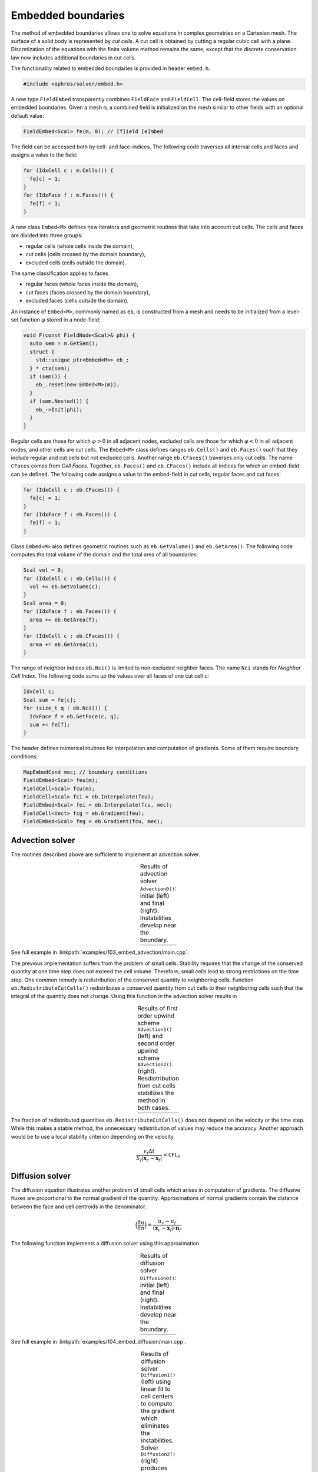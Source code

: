 .. _s:embed:

Embedded boundaries
===================

The method of embedded boundaries allows
one to solve equations in complex geometries on a Cartesian mesh.
The surface of a solid body is represented by *cut cells*.
A cut cell is obtained by cutting a regular cubic cell with a plane.
Discretization of the equations with the finite volume method
remains the same, except that the discrete conservation law now includes
additional boundaries in cut cells.

The functionality related to embedded boundaries is provided in header
``embed.h``.

.. code-block:: cpp

  #include <aphros/solver/embed.h>

A new type ``FieldEmbed`` transparently combines ``FieldFace`` and
``FieldCell``.
The cell-field stores the values on embedded boundaries.
Given a mesh ``m``,
a combined field is initialized on the mesh similar to other fields
with an optional default value:

.. code-block:: cpp

  FieldEmbed<Scal> fe(m, 0); // [f]ield [e]mbed

The field can be accessed both by cell- and face-indices.
The following code traverses all internal cells and faces and assigns a
value to the field:

.. code-block:: cpp

  for (IdxCell c : m.Cells()) {
    fe[c] = 1;
  }
  for (IdxFace f : m.Faces()) {
    fe[f] = 1;
  }

A new class ``Embed<M>`` defines
new iterators and geometric routines that take into account cut cells.
The cells and faces are divided into three groups:

* regular cells (whole cells inside the domain),
* cut cells (cells crossed by the domain boundary),
* excluded cells (cells outside the domain).

The same classification applies to faces

* regular faces (whole faces inside the domain),
* cut faces (faces crossed by the domain boundary),
* excluded faces (cells outside the domain).

An instance of ``Embed<M>``, commonly named as ``eb``, is constructed from a
mesh and needs to be initialized from a level-set function :math:`\varphi`
stored in a node-field:

.. code-block:: cpp

  void F(const FieldNode<Scal>& phi) {
    auto sem = m.GetSem();
    struct {
      std::unique_ptr<Embed<M>> eb_;
    } * ctx(sem);
    if (sem()) {
      eb_.reset(new Embed<M>(m));
    }
    if (sem.Nested()) {
      eb_->Init(phi);
    }
  }

Regular cells are those for which :math:`\varphi>0` in all adjacent nodes,
excluded cells are those for which :math:`\varphi<0` in all adjacent nodes,
and other cells are cut cells.
The ``Embed<M>`` class defines ranges ``eb.Cells()`` and ``eb.Faces()``
such that they include regular and cut cells but not excluded cells.
Another range ``eb.CFaces()`` traverses only cut cells.
The name ``CFaces`` comes from *Cell Faces*.
Together, ``eb.Faces()`` and ``eb.CFaces()`` include all indices
for which an embed-field can be defined.
The following code assigns a value to the embed-field
in cut cells, regular faces and cut faces:

.. code-block:: cpp

  for (IdxCell c : eb.CFaces()) {
    fe[c] = 1;
  }
  for (IdxFace f : eb.Faces()) {
    fe[f] = 1;
  }

Class ``Embed<M>`` also defines geometric routines
such as ``eb.GetVolume()`` and ``eb.GetArea()``.
The following code computes the total volume of the domain
and the total area of all boundaries:

.. code-block:: cpp

  Scal vol = 0;
  for (IdxCell c : eb.Cells()) {
    vol += eb.GetVolume(c);
  }
  Scal area = 0;
  for (IdxFace f : eb.Faces()) {
    area += eb.GetArea(f);
  }
  for (IdxCell c : eb.CFaces()) {
    area += eb.GetArea(c);
  }

The range of neighbor indices ``eb.Nci()`` is limited to non-excluded neighbor
faces.  The name ``Nci`` stands for *Neighbor Cell Index*.
The following code sums up the values over all faces of one cut cell ``c``:

.. code-block:: cpp

  IdxCell c;
  Scal sum = fe[c];
  for (size_t q : eb.Nci()) {
    IdxFace f = eb.GetFace(c, q);
    sum += fe[f];
  }

The header defines numerical routines for interpolation
and computation of gradients. Some of them require boundary conditions.

.. code-block:: cpp

  MapEmbedCond mec; // boundary conditions
  FieldEmbed<Scal> feu(m);
  FieldCell<Scal> fcu(m);
  FieldCell<Scal> fci = eb.Interpolate(feu);
  FieldEmbed<Scal> fei = eb.Interpolate(fcu, mec);
  FieldCell<Vect> fcg = eb.Gradient(feu);
  FieldEmbed<Scal> feg = eb.Gradient(fcu, mec);

.. _s:embed_advection:

Advection solver
----------------

The routines described above are sufficient to implement an advection solver.

.. includecode:: examples/103_embed_advection/main.cpp
  :func: Advection0
  :comment:
  :impl:

.. |ex103_0_0| image:: ../../../examples/103_embed_advection/case0/u_0000.*

.. |ex103_0_1| image:: ../../../examples/103_embed_advection/case0/u_0001.*

.. table:: Results of advection solver ``Advection0()``: initial (left) and final (right). Instabilities develop near the boundary.
   :align: center
   :name: t:results_of_advection

   +-------------+-------------+
   | |ex103_0_0| | |ex103_0_1| |
   +-------------+-------------+

See full example in :linkpath:`examples/103_embed_advection/main.cpp`.

The previous implementation suffers from the problem of small cells.
Stability requires that the change of the conserved quantity at one time
step does not exceed the cell volume.
Therefore, small cells lead to strong restrictions on the time step.
One common remedy is redistribution of the conserved quantity
to neighboring cells.
Function ``eb.RedistributeCutCells()`` redistributes a conserved quantity
from cut cells to their neighboring cells such that the integral of the
quantity does not change.
Using this function in the advection solver results in

.. includecode:: examples/103_embed_advection/main.cpp
  :func: Advection1
  :comment:
  :impl:

.. includecode:: examples/103_embed_advection/main.cpp
  :func: Advection2
  :comment:
  :impl:

.. |ex103_1_1| image:: ../../../examples/103_embed_advection/case1/u_0001.*

.. |ex103_2_1| image:: ../../../examples/103_embed_advection/case2/u_0001.*

.. table:: Results of first order upwind scheme ``Advection1()``
           (left) and second order upwind scheme ``Advection2()``
           (right). Resdistribution from cut cells stabilizes the
           method in both cases.
   :align: center
   :name: t:results_of_first0

   +-------------+-------------+
   | |ex103_1_1| | |ex103_2_1| |
   +-------------+-------------+

The fraction of redistributed quantities ``eb.RedistributeCutCells()`` does not
depend on the velocity or the time step.  While this makes a stable method,
the unnecessary redistribution of values may reduce the accuracy.
Another approach would be to use a local stability criterion
depending on the velocity

.. math::

   \frac{v_f \Delta t}{S_f |\mathbf{x}_c - \mathbf{x}_f|} < \texttt{CFL}_0

Diffusion solver
----------------

The diffusion equation illustrates another problem of small cells which arises
in computation of gradients.
The diffusive fluxes are proportional to the normal gradient of the quantity.
Approximations of normal gradients contain the distance
between the face and cell centroids in the denominator.

.. math::

    \Big(\frac{\delta u}{\delta n}\Big) =
   \frac{u_c - u_f}{(\mathbf{x}_c - \mathbf{x}_f) \cdot \mathbf{n}_f}

The following function implements a diffusion solver using this approximation

.. includecode:: examples/104_embed_diffusion/main.cpp
  :func: Diffusion0
  :comment:
  :impl:

.. |ex104_0_0| image:: ../../../examples/104_embed_diffusion/case0_gradlim0/u_0000.*

.. |ex104_0_1| image:: ../../../examples/104_embed_diffusion/case0_gradlim0/u_0001.*

.. table:: Results of diffusion solver ``Diffusion0()``: initial
           (left) and final (right). Instabilities develop near the
           boundary.
   :align: center
   :name: t:results_of_diffusion0

   +-------------+-------------+
   | |ex104_0_0| | |ex104_0_1| |
   +-------------+-------------+

See full example in :linkpath:`examples/104_embed_diffusion/main.cpp`.


.. includecode:: examples/104_embed_diffusion/main.cpp
  :func: Diffusion1
  :comment:
  :impl:

.. includecode:: examples/104_embed_diffusion/main.cpp
  :func: Diffusion2
  :comment:
  :impl:


.. |ex104_1_1| image:: ../../../examples/104_embed_diffusion/case1_gradlim0/u_0001.*

.. |ex104_2_1| image:: ../../../examples/104_embed_diffusion/case2_gradlim0/u_0001.*


.. table:: Results of diffusion solver ``Diffusion1()`` (left) using
           linear fit to cell centers to compute the gradient which
           eliminates the instabilities.  Solver ``Diffusion2()``
           (right) produces the same results and illustrates the usage
           of ``ExecFaces()`` to execute the same lambda-function on
           indices of two types
   :align: center
   :name: t:results_of_diffusion1

   +--------------+-------------+
   | |ex104_1_1|  | |ex104_2_1| |
   +--------------+-------------+

Taylor-Couette flow
-------------------

See full example in :linkpath:`examples/201_taylor_couette`.

.. |ex201_error| image:: ../../../examples/201_taylor_couette/ref/convergence/error.*

.. |ex201_field| image:: ../../../examples/201_taylor_couette/ref/single/field.*

.. table:: Error norms with grid refinement (left) and error field at :math:`R/h=25.6` (right).
   :align: center
   :name: t:error_norms

   +---------------+---------------+
   | |ex201_error| | |ex201_field| |
   +---------------+---------------+

Hydrostatic
-----------

Single-phase
^^^^^^^^^^^^

See full example in :linkpath:`examples/203_hydrostatic`.

.. |ex203_pressure| image:: ../../../examples/203_hydrostatic/ref/single/pressure.*

.. |ex203_velocity| image:: ../../../examples/203_hydrostatic/ref/single/velocity.*

.. table:: Pressure (left) and velocity (right).
   :align: center
   :name: t:pressure

   +------------------+------------------+
   | |ex203_pressure| | |ex203_velocity| |
   +------------------+------------------+

Multiphase
^^^^^^^^^^

See full example in :linkpath:`examples/203_hydrostatic`.

.. |ex203m_density_init| image:: ../../../examples/203_hydrostatic/ref/multi/density_init.*

.. |ex203m_density| image:: ../../../examples/203_hydrostatic/ref/multi/density.*

.. |ex203m_pressure| image:: ../../../examples/203_hydrostatic/ref/multi/pressure.*

.. |ex203m_velocity| image:: ../../../examples/203_hydrostatic/ref/multi/velocity.*

.. table:: Initial density (top left), final density (top right), pressure (bottom left) and velocity (bottom right).
   :align: center
   :name: t:density

   +------------------------+-------------------+
   | |ex203m_density_init|  | |ex203m_density|  |
   |                        |                   |
   | |ex203m_pressure|      | |ex203m_velocity| |
   +------------------------+-------------------+

.. |ex203m_history| image:: ../../../examples/203_hydrostatic/ref/multi/history.*

.. table:: Evolution of velocity norms.
   :align: center
   :name: t:evolution

   +-------------------+
   | |ex203m_history|  |
   +-------------------+
